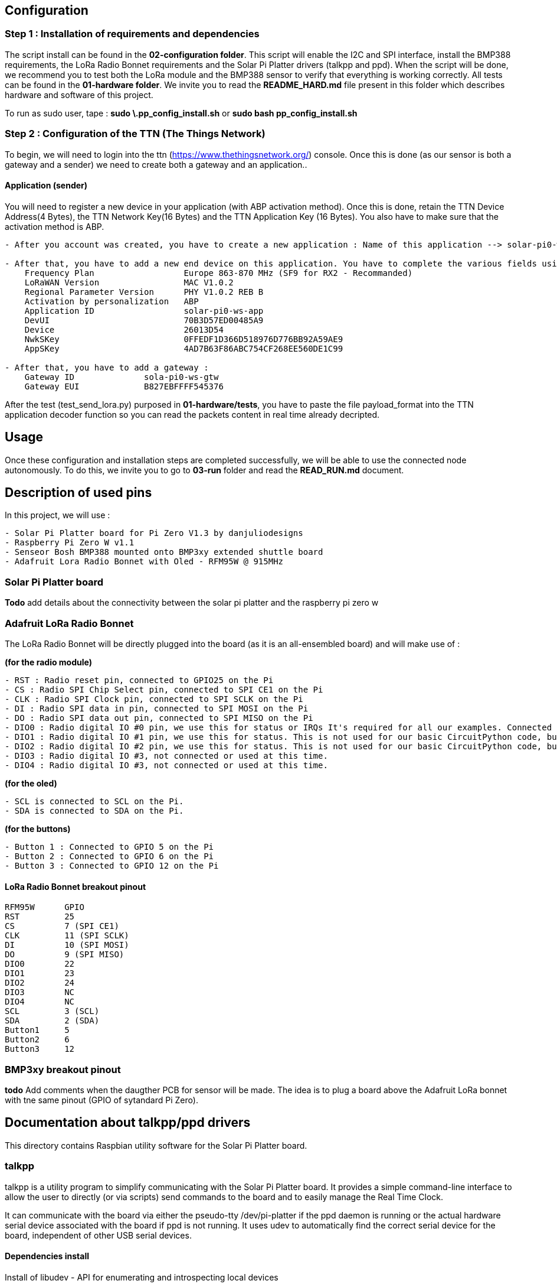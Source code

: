 == Configuration

=== Step 1 : Installation of requirements and dependencies

The script install can be found in the *02-configuration folder*. This
script will enable the I2C and SPI interface, install the BMP388
requirements, the LoRa Radio Bonnet requirements and the Solar Pi
Platter drivers (talkpp and ppd). When the script will be done, we
recommend you to test both the LoRa module and the BMP388 sensor to
verify that everything is working correctly. All tests can be found in
the *01-hardware folder*. We invite you to read the *README_HARD.md*
file present in this folder which describes hardware and software of
this project.

To run as sudo user, tape : *sudo \.pp_config_install.sh* or *sudo bash
pp_config_install.sh*

=== Step 2 : Configuration of the TTN (The Things Network)

To begin, we will need to login into the ttn
(https://www.thethingsnetwork.org/) console. Once this is done (as our
sensor is both a gateway and a sender) we need to create both a gateway
and an application..

==== Application (sender)

You will need to register a new device in your application (with ABP
activation method). Once this is done, retain the TTN Device Address(4
Bytes), the TTN Network Key(16 Bytes) and the TTN Application Key (16
Bytes). You also have to make sure that the activation method is ABP.

....
- After you account was created, you have to create a new application : Name of this application --> solar-pi0-ws-app

- After that, you have to add a new end device on this application. You have to complete the various fields using the available file .env in 01-hardware/tests in manually mode :
    Frequency Plan                  Europe 863-870 MHz (SF9 for RX2 - Recommanded)
    LoRaWAN Version                 MAC V1.0.2
    Regional Parameter Version      PHY V1.0.2 REB B
    Activation by personalization   ABP
    Application ID                  solar-pi0-ws-app
    DevUI                           70B3D57ED00485A9
    Device                          26013D54
    NwkSKey                         0FFEDF1D366D518976D776BB92A59AE9
    AppSKey                         4AD7B63F86ABC754CF268EE560DE1C99

- After that, you have to add a gateway :
    Gateway ID              sola-pi0-ws-gtw
    Gateway EUI             B827EBFFFF545376
....

After the test (test_send_lora.py) purposed in *01-hardware/tests*, you
have to paste the file payload_format into the TTN application decoder
function so you can read the packets content in real time already
decripted.

== Usage

Once these configuration and installation steps are completed
successfully, we will be able to use the connected node autonomously. To
do this, we invite you to go to *03-run* folder and read the
*READ_RUN.md* document.

== Description of used pins

In this project, we will use :

....
- Solar Pi Platter board for Pi Zero V1.3 by danjuliodesigns
- Raspberry Pi Zero W v1.1
- Senseor Bosh BMP388 mounted onto BMP3xy extended shuttle board
- Adafruit Lora Radio Bonnet with Oled - RFM95W @ 915MHz
....

=== Solar Pi Platter board

*Todo* add details about the connectivity between the solar pi platter
and the raspberry pi zero w

=== Adafruit LoRa Radio Bonnet

The LoRa Radio Bonnet will be directly plugged into the board (as it is
an all-ensembled board) and will make use of :

*(for the radio module)*

....
- RST : Radio reset pin, connected to GPIO25 on the Pi
- CS : Radio SPI Chip Select pin, connected to SPI CE1 on the Pi
- CLK : Radio SPI Clock pin, connected to SPI SCLK on the Pi
- DI : Radio SPI data in pin, connected to SPI MOSI on the Pi
- DO : Radio SPI data out pin, connected to SPI MISO on the Pi
- DIO0 : Radio digital IO #0 pin, we use this for status or IRQs It's required for all our examples. Connected to GPIO 22 on the Pi.
- DIO1 : Radio digital IO #1 pin, we use this for status. This is not used for our basic CircuitPython code, but is used by some more advanced libraries. You can cut this trace if you want to use the Pi pin for other devices. Connected to GPIO 23 on the Pi
- DIO2 : Radio digital IO #2 pin, we use this for status. This is not used for our basic CircuitPython code, but is used by some more advanced libraries. You can cut this trace if you want to use the Pi pin for other devices. Connected to GPIO 24 on the Pi
- DIO3 : Radio digital IO #3, not connected or used at this time.
- DIO4 : Radio digital IO #3, not connected or used at this time.
....

*(for the oled)*

....
- SCL is connected to SCL on the Pi.
- SDA is connected to SDA on the Pi.
....

*(for the buttons)*

....
- Button 1 : Connected to GPIO 5 on the Pi
- Button 2 : Connected to GPIO 6 on the Pi
- Button 3 : Connected to GPIO 12 on the Pi
....

==== LoRa Radio Bonnet breakout pinout

....
RFM95W      GPIO       
RST         25
CS          7 (SPI CE1)
CLK         11 (SPI SCLK)
DI          10 (SPI MOSI)
DO          9 (SPI MISO)
DIO0        22
DIO1        23
DIO2        24
DIO3        NC
DIO4        NC
SCL         3 (SCL)
SDA         2 (SDA)
Button1     5
Button2     6
Button3     12
....

=== BMP3xy breakout pinout

*todo* Add comments when the daugther PCB for sensor will be made. The
idea is to plug a board above the Adafruit LoRa bonnet with tne same
pinout (GPIO of sytandard Pi Zero).

== Documentation about talkpp/ppd drivers

This directory contains Raspbian utility software for the Solar Pi
Platter board.

=== talkpp

talkpp is a utility program to simplify communicating with the Solar Pi
Platter board. It provides a simple command-line interface to allow the
user to directly (or via scripts) send commands to the board and to
easily manage the Real Time Clock.

It can communicate with the board via either the pseudo-tty
/dev/pi-platter if the ppd daemon is running or the actual hardware
serial device associated with the board if ppd is not running. It uses
udev to automatically find the correct serial device for the board,
independent of other USB serial devices.

==== Dependencies install

Install of libudev - API for enumerating and introspecting local devices

....
sudo apt-get update
sudo apt-get install libudev-dev
....

==== Manual install

Both the source and a binary compiled under Raspbian Jessie are
included. The binary can simply be downloaded and installed in
/usr/local/bin. The source is easily compiled in the directory
containing the source file.

....
gcc -o talkpp talkpp.c -ludev
sudo cp talkpp /usr/local/bin
sudo chmod 775 /usr/local/bin/talkpp
....

==== Usage

talkpp takes the following arguments:

....
talkpp [-c <command string>]

      [-s] [-t] [-f]

      [-a <alarm timespec>] [-d <delta seconds>] [-w]

      [-u | -h]


-c <command string> : send the command string.  Command strings without an "=" character cause the utility to echo back a response.

-s : Set the Device RTC with the current system clock

-t : Get the time from the Device RTC and display it in a form useful to pass to "date" to set the system clock ("+%m%d%H%M%Y.%S")

-f : Get the time from the Device RTC and display it in a readable form.

-a <alarm timespec> : Set the Device wakeup value (does not enable the alarm).  <alarm timespec> is the alarm time in date time format ("+%m%d%H%M%Y.%S")

-d <delta seconds> : Set the Device wakeup to <delta seconds> past the current Device RTC time value (does not enable the alarm)

-w : Display the wakeup value in a readable form.

-u, -h : Usage (and optional help)
....

Example command to Solar Pi Platter: `talkpp -c B`

Setting the Solar Pi Platter RTC from the Pi’s RTC: `talkpp -s`

Setting the Pi’s RTC from the Solar Pi Platter (using BASH):
`sudo date $(talkpp -t)`

talkpp will echo responses from the Solar Pi Platter to stdout. It will
also echo the last warnings or error messages that has been sent.

=== ppd

ppd is a daemon for the Solar Pi Platter. It provides two main
functions. It will execute a controlled shutdown if the Solar Pi_Platter
detects a critical battery voltage (and will power-down the entire
system after [default] 30 seconds). Since it opens the serial port
associated with the Solar Pi Platter it also provides one or two
mechanisms for other applications to communicate with the Solar Pi
Platter. It creates a pseudo-tty device named /dev/pi-platter which can
be used just like the hardware serial port. It also, optionally, can
create a TCP port for applications like telnet to connect to.

It is important that software not open the hardware serial port,
/dev/ttyACM, when ppd is running since it is using the port.

==== Manual install

Both the source and a binary compiled under Raspbian Jessie are
included. The binary can simply be downloaded and installed in
/usr/local/bin. The source is easily compiled in the directory
containing the source file.

....
gcc -o ppd ppd.c -ludev
sudo cp ppd /usr/local/bin
sudo chmod 775 /usr/local/bin/ppd
....

==== Usage

There are many ways to start a daemon, for example a configuration file
in / or a script in /etc/init.d. A very easy way to start it is to
include it in /etc/rc.local. For example, add the following before the
``exit 0'' at the end of /etc/rc.local (assuming you have placed the ppd
executable in /usr/local/bin).

....
/usr/local/bin/ppd -p 23000 -r -d &
....

It is also possible to create a conf file in /etc/init or a startup
script in /etc/init.d.

ppd takes the following command line arguments:

....
-d : Run as a daemon program (disconnecting from normal IO, etc).  ppd can be run as a traditional process without this argument.

-p netport : Enable a TCP socket connection on the specified port.  This is required to enable socket communication with ppd.  Exclude this line to only enable /dev/pi-platter as a mechanism to communicate with the Solar Pi Platter.

-m max-connections : Specify the maximum number of socket connections that can be made to the port specified with -p.  The default is 1.

-r : Enable auto-restart on charge (set the Pi Platter "C7=1") after critical battery shutdown.

-x debuglevel : Set the debug level (ppd uses the system logging facility.  0 is default (only log start-up).  Values of 1 - 3 include progressively more information.

-h : Display usage and command line options.
....

This starts ppd with socket communication available on port 23000 and
auto-restart in the event of a critical battery shutdown.

